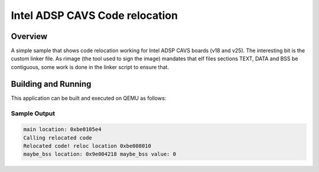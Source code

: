 .. _intel_adsp_code_relocation:

Intel ADSP CAVS Code relocation
###############################

Overview
********

A simple sample that shows code relocation working for Intel ADSP CAVS
boards (v18 and v25). The interesting bit is the custom linker file.
As rimage (the tool used to sign the image) mandates that elf files
sections TEXT, DATA and BSS be contiguous, some work is done in the
linker script to ensure that.


Building and Running
********************

This application can be built and executed on QEMU as follows:

.. zephyr-app-commands::
   :zephyr-app: samples/hello_world
   :board: intel_adsp_cavs25
   :goals: build
   :compact:


Sample Output
=============

.. code-block:: console

    main location: 0xbe0105e4
    Calling relocated code
    Relocated code! reloc location 0xbe008010
    maybe_bss location: 0x9e004218 maybe_bss value: 0
